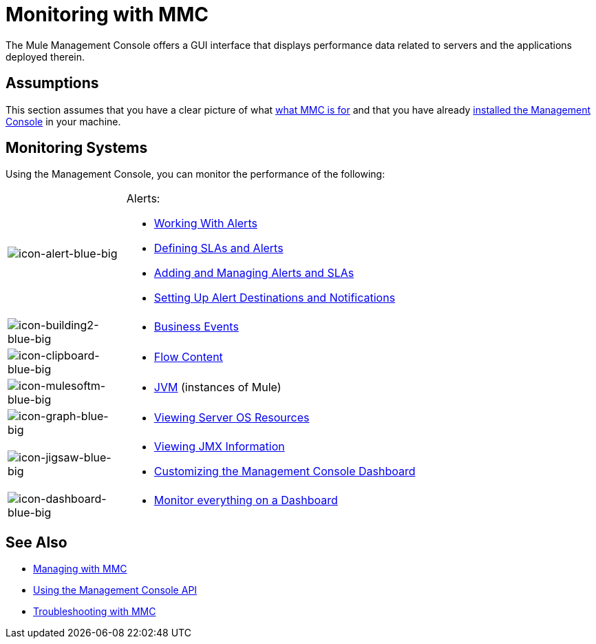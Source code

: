 = Monitoring with MMC
:keywords: mmc, debug, manage, monitoring

The Mule Management Console offers a GUI interface that displays performance data related to servers and the applications deployed therein.

== Assumptions

This section assumes that you have a clear picture of what
 link:/mule-management-console/v/3.6/architecture-of-the-mule-management-console[what MMC is for] and that you have already link:/mule-management-console/v/3.6/installing-mmc[installed the Management Console] in your machine.

== Monitoring Systems

Using the Management Console, you can monitor the performance of the following:

[cols="20a,80a"]
|===
|image:icon-alert-blue-big.png[icon-alert-blue-big]
|Alerts:

* link:/mule-management-console/v/3.6/working-with-alerts[Working With Alerts]
* link:/mule-management-console/v/3.6/defining-slas-and-alerts[Defining SLAs and Alerts]
* link:/mule-management-console/v/3.6/adding-and-managing-alerts-and-slas[Adding and Managing Alerts and SLAs]
* link:/mule-management-console/v/3.6/setting-up-alert-destinations-and-notifications[Setting Up Alert Destinations and Notifications]
|image:icon-building2-blue-big.png[icon-building2-blue-big]
|
* link:/mule-management-console/v/3.6/analyzing-business-events[Business Events]
|image:icon-clipboard-blue-big.png[icon-clipboard-blue-big]
|
* link:/mule-management-console/v/3.6/analyzing-flow-processing-and-payloads[Flow Content]
|image:icon-mulesoftm-blue-big.png[icon-mulesoftm-blue-big]
|
* link:/mule-management-console/v/3.6/managing-mule-servers-clusters-and-groups[JVM] (instances of Mule)
|image:icon-graph-blue-big.png[icon-graph-blue-big]
|
* link:/mule-management-console/v/3.6/viewing-server-os-resources[Viewing Server OS Resources]
|image:icon-jigsaw-blue-big.png[icon-jigsaw-blue-big]
|
* link:/mule-management-console/v/3.6/viewing-jmx-information[Viewing JMX Information]
* link:/mule-management-console/v/3.6/customizing-the-dashboard[Customizing the Management Console Dashboard]
|image:icon-dashboard-blue-big.png[icon-dashboard-blue-big]
|
* link:/mule-management-console/v/3.6/customizing-the-dashboard[Monitor everything on a Dashboard]
|===

== See Also

*  link:/mule-management-console/v/3.6/managing-with-mmc[Managing with MMC]
*  link:/mule-management-console/v/3.6/using-the-management-console-api[Using the Management Console API]
*  link:/mule-management-console/v/3.6/troubleshooting-with-mmc[Troubleshooting with MMC]
